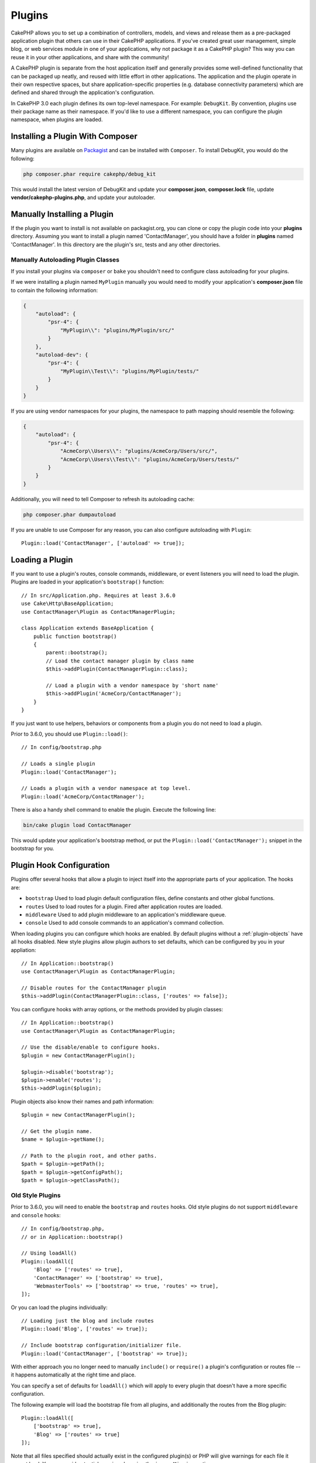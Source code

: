 Plugins
#######

CakePHP allows you to set up a combination of controllers, models,
and views and release them as a pre-packaged application plugin that
others can use in their CakePHP applications. If you've created
great user management, simple blog, or web services module in one of
your applications, why not package it as a CakePHP plugin? This way you
can reuse it in your other applications, and share with the community!

A CakePHP plugin is separate from the host application itself and generally
provides some well-defined functionality that can be packaged up neatly, and
reused with little effort in other applications. The application and the plugin
operate in their own respective spaces, but share application-specific
properties (e.g. database connectivity parameters) which are defined and shared
through the application's configuration.

In CakePHP 3.0 each plugin defines its own top-level namespace. For example:
``DebugKit``. By convention, plugins use their package name as their namespace.
If you'd like to use a different namespace, you can configure the plugin
namespace, when plugins are loaded.

Installing a Plugin With Composer
=================================

Many plugins are available on `Packagist <http://packagist.org>`_
and can be installed with ``Composer``. To install DebugKit, you
would do the following:

.. code-block:: bash

    php composer.phar require cakephp/debug_kit

This would install the latest version of DebugKit and update your
**composer.json**, **composer.lock** file, update
**vendor/cakephp-plugins.php**, and update your autoloader.

Manually Installing a Plugin
============================

If the plugin you want to install is not available on
packagist.org, you can clone or copy the plugin code into your **plugins**
directory. Assuming you want to install a plugin named 'ContactManager', you
should have a folder in **plugins** named 'ContactManager'. In this directory
are the plugin's src, tests and any other directories.

.. _autoloading-plugin-classes:

Manually Autoloading Plugin Classes
-----------------------------------

If you install your plugins via ``composer`` or ``bake`` you shouldn't need to
configure class autoloading for your plugins.

If we were installing a plugin named ``MyPlugin`` manually you would need to
modify your application's **composer.json** file to contain the following
information:

.. code-block:: json

    {
        "autoload": {
            "psr-4": {
                "MyPlugin\\": "plugins/MyPlugin/src/"
            }
        },
        "autoload-dev": {
            "psr-4": {
                "MyPlugin\\Test\\": "plugins/MyPlugin/tests/"
            }
        }
    }

If you are using vendor namespaces for your plugins, the namespace to path mapping
should resemble the following:

.. code-block:: json

    {
        "autoload": {
            "psr-4": {
                "AcmeCorp\\Users\\": "plugins/AcmeCorp/Users/src/",
                "AcmeCorp\\Users\\Test\\": "plugins/AcmeCorp/Users/tests/"
            }
        }
    }

Additionally, you will need to tell Composer to refresh its autoloading cache:

.. code-block:: bash

    php composer.phar dumpautoload

If you are unable to use Composer for any reason, you can also configure
autoloading with ``Plugin``::

    Plugin::load('ContactManager', ['autoload' => true]);

Loading a Plugin
================

If you want to use a plugin's routes, console commands, middleware, or event
listeners you will need to load the plugin. Plugins are loaded in your
application's ``bootstrap()`` function::

    // In src/Application.php. Requires at least 3.6.0
    use Cake\Http\BaseApplication;
    use ContactManager\Plugin as ContactManagerPlugin;

    class Application extends BaseApplication {
        public function bootstrap()
        {
            parent::bootstrap();
            // Load the contact manager plugin by class name
            $this->addPlugin(ContactManagerPlugin::class);

            // Load a plugin with a vendor namespace by 'short name'
            $this->addPlugin('AcmeCorp/ContactManager');
        }
    }

If you just want to use helpers, behaviors or components from a plugin you do
not need to load a plugin.

Prior to 3.6.0, you should use ``Plugin::load()``::

    // In config/bootstrap.php

    // Loads a single plugin
    Plugin::load('ContactManager');

    // Loads a plugin with a vendor namespace at top level.
    Plugin::load('AcmeCorp/ContactManager');

There is also a handy shell command to enable the plugin.  Execute the following
line:

.. code-block:: bash

    bin/cake plugin load ContactManager

This would update your application's bootstrap method, or put the
``Plugin::load('ContactManager');`` snippet in the bootstrap for you.


.. versionadded:: 3.6.0
    ``addPlugin()`` was added.

.. _plugin-configuration:

Plugin Hook Configuration
=========================

Plugins offer several hooks that allow a plugin to inject itself into the
appropriate parts of your application. The hooks are:

* ``bootstrap`` Used to load plugin default configuration files, define
  constants and other global functions.
* ``routes`` Used to load routes for a plugin. Fired after application routes
  are loaded.
* ``middleware`` Used to add plugin middleware to an application's middleware
  queue.
* ``console`` Used to add console commands to an application's command
  collection.

When loading plugins you can configure which hooks are enabled. By default
plugins without a :ref:`plugin-objects` have all hooks disabled. New style plugins
allow plugin authors to set defaults, which can be configured by you in your
appliation::

    // In Application::bootstrap()
    use ContactManager\Plugin as ContactManagerPlugin;
    
    // Disable routes for the ContactManager plugin
    $this->addPlugin(ContactManagerPlugin::class, ['routes' => false]);

You can configure hooks with array options, or the methods provided by plugin
classes::

    // In Application::bootstrap()
    use ContactManager\Plugin as ContactManagerPlugin;
    
    // Use the disable/enable to configure hooks.
    $plugin = new ContactManagerPlugin();

    $plugin->disable('bootstrap');
    $plugin->enable('routes');
    $this->addPlugin($plugin);

Plugin objects also know their names and path information::

    $plugin = new ContactManagerPlugin();

    // Get the plugin name.
    $name = $plugin->getName();

    // Path to the plugin root, and other paths.
    $path = $plugin->getPath();
    $path = $plugin->getConfigPath();
    $path = $plugin->getClassPath();

Old Style Plugins
-----------------

Prior to 3.6.0, you will need to enable the ``bootstrap`` and ``routes`` hooks.
Old style plugins do not support ``middleware`` and ``console`` hooks::

    // In config/bootstrap.php,
    // or in Application::bootstrap()

    // Using loadAll()
    Plugin::loadAll([
        'Blog' => ['routes' => true],
        'ContactManager' => ['bootstrap' => true],
        'WebmasterTools' => ['bootstrap' => true, 'routes' => true],
    ]);

Or you can load the plugins individually::

    // Loading just the blog and include routes
    Plugin::load('Blog', ['routes' => true]);

    // Include bootstrap configuration/initializer file.
    Plugin::load('ContactManager', ['bootstrap' => true]);

With either approach you no longer need to manually ``include()`` or
``require()`` a plugin's configuration or routes file -- it happens
automatically at the right time and place.

You can specify a set of defaults for ``loadAll()`` which will
apply to every plugin that doesn't have a more specific configuration.

The following example will load the bootstrap file from all plugins, and
additionally the routes from the Blog plugin::

    Plugin::loadAll([
        ['bootstrap' => true],
        'Blog' => ['routes' => true]
    ]);

Note that all files specified should actually exist in the configured
plugin(s) or PHP will give warnings for each file it cannot load. You can avoid
potential warnings by using the ``ignoreMissing`` option::

    Plugin::loadAll([
        ['ignoreMissing' => true, 'bootstrap' => true],
        'Blog' => ['routes' => true]
    ]);

When loading plugins, the plugin name used should match the namespace.  For
example, if you have a plugin with top level namespace ``Users`` you would load
it using::

    Plugin::load('User');

If you prefer to have your vendor name as top level and have a namespace like
``AcmeCorp/Users``, then you would load the plugin as::

    Plugin::load('AcmeCorp/Users');

This will ensure that classnames are resolved properly when using
:term:`plugin syntax`.

Most plugins will indicate the proper procedure for configuring them and setting
up the database in their documentation.

Using Plugin Classes
====================

You can reference a plugin's controllers, models, components, behaviors, and
helpers by prefixing the name of the plugin.

For example, say you wanted to use the ContactManager plugin's
ContactInfoHelper to output formatted contact information in
one of your views. In your controller, your ``$helpers`` array
could look like this::

    public $helpers = ['ContactManager.ContactInfo'];

.. note::
    This dot separated class name is referred to as :term:`plugin syntax`.

You would then be able to access the ``ContactInfoHelper`` just like
any other helper in your view, such as::

    echo $this->ContactInfo->address($contact);

.. _plugin-create-your-own:

Creating Your Own Plugins
=========================

As a working example, let's begin to create the ContactManager
plugin referenced above. To start out, we'll set up our plugin's
basic directory structure. It should look like this::

    /src
    /plugins
        /ContactManager
            /config
            /src
                /Plugin.php
                /Controller
                    /Component
                /Model
                    /Table
                    /Entity
                    /Behavior
                /View
                    /Helper
                /Template
                    /Layout
            /tests
                /TestCase
                /Fixture
            /webroot

Note the name of the plugin folder, '**ContactManager**'. It is important
that this folder has the same name as the plugin.

Inside the plugin folder, you'll notice it looks a lot like a CakePHP
application, and that's basically what it is. You don't have to
include any of the folders you are not using. Some plugins might
only define a Component and a Behavior, and in that case they can completely
omit the 'Template' directory.

A plugin can also have basically any of the other directories that your
application can, such as Config, Console, webroot, etc.

Creating a Plugin Using Bake
----------------------------

The process of creating plugins can be greatly simplified by using bake.

In order to bake a plugin, use the following command:

.. code-block:: bash

    bin/cake bake plugin ContactManager

Bake can be used to create classes in your plugin. For example to generate
a plugin controller you could run:

.. code-block:: bash

    bin/cake bake controller --plugin ContactManager Contacts

Please refer to the chapter
:doc:`/bake/usage` if you
have any problems with using the command line. Be sure to re-generate your
autoloader once you've created your plugin:

.. code-block:: bash

    php composer.phar dumpautoload

.. _plugin-objects:

Plugin Objects
==============

Plugin Objects allow a plugin author to define set-up logic, define default
hooks, load routes, middleware and console commands. Plugin objects live in 
**src/Plugin.php**. For our ContactManager plugin, our plugin class could look
like::

    namespace ContactManager;

    use Cake\Core\BasePlugin;
    use Cake\Core\PluginApplicationInterface;

    class Plugin extends BasePlugin
    {
        public function middleware($middleware)
        {
            // Add middleware here.
            return $middleware;
        }

        public function console($commands)
        {
            // Add console commands here.
            return $commands;
        }

        public function bootstrap(PluginApplicationInterface $app)
        {         
            // Add constants, load configuration defaults. 
            // By default will load `config/bootstrap.php` in the plugin.
            parent::bootstrap($app);
        }

        public function routes($routes)
        {
            // Add routes.
            // By default will load `config/routes.php` in the plugin.
            parent::routes($routes);
        }
    }

.. versionadded:: 3.6.0
    Plugin Objects were added in 3.6.0

.. _plugin-routes:

Plugin Routes
=============

Plugins can provide routes files containing their routes. Each plugin can
contain a **config/routes.php** file. This routes file can be loaded when the
plugin is added, or in the application's routes file. To create the
ContactManager plugin routes, put the following into
**plugins/ContactManager/config/routes.php**::

    <?php
    use Cake\Routing\Route\DashedRoute;
    use Cake\Routing\Router;

    Router::plugin(
        'ContactManager',
        ['path' => '/contact-manager'],
        function ($routes) {
            $routes->get('/contacts', ['controller' => 'Contacts']);
            $routes->get('/contacts/:id', ['controller' => 'Contacts', 'action' => 'view']);
            $routes->put('/contacts/:id', ['controller' => 'Contacts', 'action' => 'update']);
        }
    );

The above will connect default routes for your plugin. You can customize this
file with more specific routes later on.

Before you can access your controllers, you'll need to ensure the plugin is
loaded and the plugin routes are loaded.  In your **config/bootstrap.php** add
the following::

    Plugin::load('ContactManager', ['routes' => true]);

You can also load plugin routes in your application's routes list. Doing this
provides you more control on how plugin routes are loaded and allows you to wrap
plugin routes in additional scopes or prefixes::

    Router::scope('/', function ($routes) {
        // Connect other routes.
        $routes->scope('/backend', function ($routes) {
            $routes->loadPlugin('ContactManager');
        });
    });

The above would result in URLs like ``/backend/contact_manager/contacts``.

.. versionadded:: 3.5.0
    ``RouteBuilder::loadPlugin()`` was added in 3.5.0

Plugin Controllers
==================

Controllers for our ContactManager plugin will be stored in
**plugins/ContactManager/src/Controller/**. Since the main thing we'll
be doing is managing contacts, we'll need a ContactsController for
this plugin.

So, we place our new ContactsController in
**plugins/ContactManager/src/Controller** and it looks like so::

    // plugins/ContactManager/src/Controller/ContactsController.php
    namespace ContactManager\Controller;

    use ContactManager\Controller\AppController;

    class ContactsController extends AppController
    {

        public function index()
        {
            //...
        }
    }

Also make the ``AppController`` if you don't have one already::

    // plugins/ContactManager/src/Controller/AppController.php
    namespace ContactManager\Controller;

    use App\Controller\AppController as BaseController;

    class AppController extends BaseController
    {
    }

A plugin's ``AppController`` can hold controller logic common to all controllers
in a plugin but is not required if you don't want to use one.

If you want to access what we've got going thus far, visit
``/contact-manager/contacts``. You should get a "Missing Model" error
because we don't have a Contact model defined yet.

If your application includes the default routing CakePHP provides you will be
able to access your plugin controllers using URLs like::

    // Access the index route of a plugin controller.
    /contact-manager/contacts

    // Any action on a plugin controller.
    /contact-manager/contacts/view/1

If your application defines routing prefixes, CakePHP's default routing will
also connect routes that use the following pattern::

    /:prefix/:plugin/:controller
    /:prefix/:plugin/:controller/:action

See the section on :ref:`plugin-configuration` for information on how to load
plugin specific route files.

For plugins you did not create with bake, you will also need to edit the
**composer.json** file to add your plugin to the autoload classes, this can be
done as per the documentation :ref:`autoloading-plugin-classes`.

.. _plugin-models:

Plugin Models
=============

Models for the plugin are stored in **plugins/ContactManager/src/Model**.
We've already defined a ContactsController for this plugin, so let's
create the table and entity for that controller::

    // plugins/ContactManager/src/Model/Entity/Contact.php:
    namespace ContactManager\Model\Entity;

    use Cake\ORM\Entity;

    class Contact extends Entity
    {
    }

    // plugins/ContactManager/src/Model/Table/ContactsTable.php:
    namespace ContactManager\Model\Table;

    use Cake\ORM\Table;

    class ContactsTable extends Table
    {
    }

If you need to reference a model within your plugin when building associations
or defining entity classes, you need to include the plugin name with the class
name, separated with a dot. For example::

    // plugins/ContactManager/src/Model/Table/ContactsTable.php:
    namespace ContactManager\Model\Table;

    use Cake\ORM\Table;

    class ContactsTable extends Table
    {
        public function initialize(array $config)
        {
            $this->hasMany('ContactManager.AltName');
        }
    }

If you would prefer that the array keys for the association not have the plugin
prefix on them, use the alternative syntax::

    // plugins/ContactManager/src/Model/Table/ContactsTable.php:
    namespace ContactManager\Model\Table;

    use Cake\ORM\Table;

    class ContactsTable extends Table
    {
        public function initialize(array $config)
        {
            $this->hasMany('AltName', [
                'className' => 'ContactManager.AltName',
            ]);
        }
    }

You can use ``TableRegistry`` to load your plugin tables using the familiar
:term:`plugin syntax`::

    use Cake\ORM\TableRegistry;

    $contacts = TableRegistry::get('ContactManager.Contacts');

Alternatively, from a controller context, you can use::

    $this->loadModel('ContactsMangager.Contacts');

Plugin Views
============

Views behave exactly as they do in normal applications. Just place them in the
right folder inside of the ``plugins/[PluginName]/src/Template/`` folder. For our
ContactManager plugin, we'll need a view for our ``ContactsController::index()``
action, so let's include that as well::

    // plugins/ContactManager/src/Template/Contacts/index.ctp:
    <h1>Contacts</h1>
    <p>Following is a sortable list of your contacts</p>
    <!-- A sortable list of contacts would go here....-->

Plugins can provide their own layouts. To add plugin layouts, place your template files inside
``plugins/[PluginName]/src/Template/Layout``. To use a plugin layout in your controller
you can do the following::

    public $layout = 'ContactManager.admin';

If the plugin prefix is omitted, the layout/view file will be located normally.

.. note::

    For information on how to use elements from a plugin, look up
    :ref:`view-elements`

Overriding Plugin Templates from Inside Your Application
--------------------------------------------------------

You can override any plugin views from inside your app using special paths. If
you have a plugin called 'ContactManager' you can override the template files of the
plugin with application specific view logic by creating files using the
following template **src/Template/Plugin/[Plugin]/[Controller]/[view].ctp**. For the
Contacts controller you could make the following file::

    src/Template/Plugin/ContactManager/Contacts/index.ctp

Creating this file would allow you to override
**plugins/ContactManager/src/Template/Contacts/index.ctp**.

If your plugin is in a composer dependency (i.e. 'Company/ContactManager'), the
path to the 'index' view of the Contacts controller will be::

    src/Template/Plugin/Company/ContactManager/Contacts/index.ctp

Creating this file would allow you to override
**vendor/Company/ContactManager/src/Template/Contacts/index.ctp**.

If the plugin implements a routing prefix, you must include the routing prefix
in your application template overrides. For example, if the 'ContactManager'
plugin implemented an 'admin' prefix the overridng path would be::

    src/Template/Plugin/Company/ContactManager/Admin/Contact/index.ctp

.. _plugin-assets:

Plugin Assets
=============

A plugin's web assets (but not PHP files) can be served through the plugin's
``webroot`` directory, just like the main application's assets::

    /plugins/ContactManager/webroot/
                                   css/
                                   js/
                                   img/
                                   flash/
                                   pdf/

You may put any type of file in any directory, just like a regular webroot.

.. warning::

    Handling static assets (such as images, JavaScript and CSS files)
    through the Dispatcher is very inefficient. See :ref:`symlink-assets`
    for more information.

Linking to Assets in Plugins
----------------------------

You can use the :term:`plugin syntax` when linking to plugin assets using the
:php:class:`~Cake\\View\\Helper\\HtmlHelper`'s script, image, or css methods::

    // Generates a URL of /contact_manager/css/styles.css
    echo $this->Html->css('ContactManager.styles');

    // Generates a URL of /contact_manager/js/widget.js
    echo $this->Html->script('ContactManager.widget');

    // Generates a URL of /contact_manager/img/logo.jpg
    echo $this->Html->image('ContactManager.logo');

Plugin assets are served using the ``AssetFilter`` dispatcher filter by default.
This is only recommended for development. In production you should
:ref:`symlink plugin assets <symlink-assets>` to improve performance.

If you are not using the helpers, you can prepend /plugin_name/ to the beginning
of the URL for an asset within that plugin to serve it. Linking to
'/contact_manager/js/some_file.js' would serve the asset
**plugins/ContactManager/webroot/js/some_file.js**.

Components, Helpers and Behaviors
=================================

A plugin can have Components, Helpers and Behaviors just like a regular CakePHP
application. You can even create plugins that consist only of Components,
Helpers or Behaviors which can be a great way to build reusable components that
can be dropped into any project.

Building these components is exactly the same as building it within a regular
application, with no special naming convention.

Referring to your component from inside or outside of your plugin requires only
that you prefix the plugin name before the name of the component. For example::

    // Component defined in 'ContactManager' plugin
    namespace ContactManager\Controller\Component;

    use Cake\Controller\Component;

    class ExampleComponent extends Component
    {
    }

    // Within your controllers
    public function initialize()
    {
        parent::initialize();
        $this->loadComponent('ContactManager.Example');
    }

The same technique applies to Helpers and Behaviors.

.. _plugin-commands:

Commands
========

Plugins can register their commands inside the ``console()`` hook. By default
all shells and commands in the plugin are auto-discovered and added to the
application's command list. Plugin commands are prefixed with the plugin name.
For example, the ``UserCommand`` provided by the ``ContactManager`` plugin would
be registered as both ``contact_manager.user`` and ``user``. The un-prefixed
name will only be taken by a plugin if it is not used by the application, or
another plugin.

You can customize the command names by defining each command in your plugin::

    public function console($commands)
    {
        // Create nested commands
        $commands->add('bake model', ModelCommand::class);
        $commands->add('bake controller', ControllerCommand::class);

        return $commands;
    }


Publishing Your Plugin
======================

CakePHP plugins should be published to `the packagist
<https://packagist.org>`__. This way other people can use it as composer
dependency.  You can also propose your plugin to the `awesome-cakephp list
<https://github.com/FriendsOfCake/awesome-cakephp>`_.

Choose a semantically meaningful name for the package name. This should ideally
be prefixed with the dependency, in this case "cakephp" as the framework.
The vendor name will usually be your GitHub username.
Do **not** use the CakePHP namespace (cakephp) as this is reserved to CakePHP
owned plugins. The convention is to use lowercase letters and dashes as separator.

So if you created a plugin "Logging" with your GitHub account "FooBar", a good
name would be `foo-bar/cakephp-logging`.
And the CakePHP owned "Localized" plugin can be found under `cakephp/localized`
respectively.

.. index:: vendor/cakephp-plugins.php

Plugin Map File
===============

When installing plugins via Composer, you may notice that
**vendor/cakephp-plugins.php** is created. This configuration file contains
a map of plugin names and their paths on the filesystem. It makes it possible
for plugins to be installed into the standard vendor directory which is outside
of the normal search paths. The ``Plugin`` class will use this file to locate
plugins when they are loaded with ``load()`` or ``loadAll()``. You generally
won't need to edit this file by hand, as Composer and the ``plugin-installer``
package will manage it for you.


Manage Your Plugins using Mixer
===============================

Another way to discover and manage plugins into your CakePHP application is
`Mixer <https://github.com/CakeDC/mixer>`_. It is a CakePHP plugin which helps
you to install plugins from Packagist. It also helps you to manage your existing
plugins.

.. note::

    IMPORTANT: Do not use this in production environment.

.. meta::
    :title lang=en: Plugins
    :keywords lang=en: plugin folder,plugins,controllers,models,views,package,application,database connection,little space
